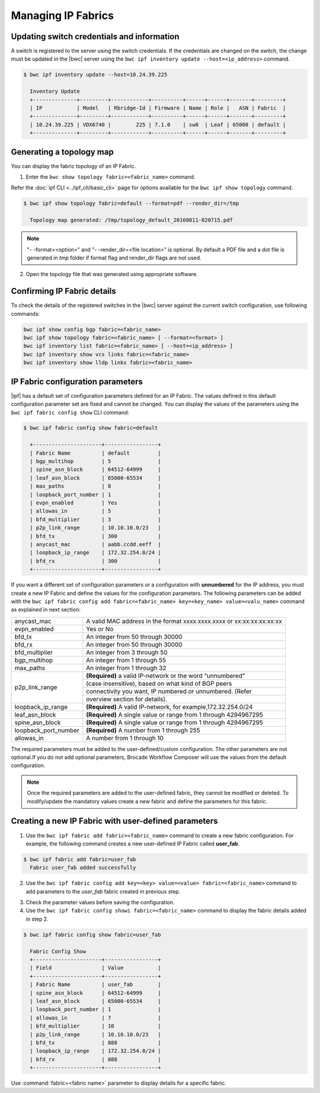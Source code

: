 Managing IP Fabrics 
===================

Updating switch credentials and information
-------------------------------------------

A switch is registered to the server using the switch credentials. If the credentials are
changed on the switch, the change must be updated in the |bwc| server
using the ``bwc ipf inventory update --host=<ip_address>`` command.

.. code:: shell

    $ bwc ipf inventory update --host=10.24.39.225

      Inventory Update
      +--------------+---------+------------+----------+------+------+-------+---------+
      | IP           | Model   | Rbridge-Id | Firmware | Name | Role |   ASN | Fabric  |
      +--------------+---------+------------+----------+------+------+-------+---------+
      | 10.24.39.225 | VDX6740 |        225 | 7.1.0    | sw0  | Leaf | 65000 | default |
      +--------------+---------+------------+----------+------+------+-------+---------+


Generating a topology map
-------------------------

You can display the fabric topology of an IP Fabric.

1. Enter the ``bwc show topology fabric=<fabric_name>`` command.

Refer the :doc:`ipf CLI <../ipf_cli/basic_cli>` page for options available for the
``bwc ipf show topology`` command.

.. code:: shell

    $ bwc ipf show topology fabric=default --format=pdf --render_dir=/tmp

      Topology map generated: /tmp/topology_default_20160811-020715.pdf

.. note::
   "- -format=<option>" and "- -render_dir=<file location>" is optional. By default a PDF
   file and a dot file is generated in *tmp* folder if format flag and render_dir
   flags are not used.

2. Open the topology file that was generated using appropriate software.


Confirming IP Fabric details
----------------------------

To check the details of the registered switches in the |bwc| server against the current
switch configuration, use following commands:


.. code:: shell

    bwc ipf show config bgp fabric=<fabric_name>
    bwc ipf show topology fabric=<fabric_name> [ --format=<format> ]
    bwc ipf inventory list fabric=<fabric_name> [ --host=<ip_address> ]
    bwc ipf inventory show vcs links fabric=<fabric_name>
    bwc ipf inventory show lldp links fabric=<fabric_name>

.. _ip_fabric_parameters:

IP Fabric configuration parameters
----------------------------------

|ipf| has a default set of configuration parameters defined for an IP Fabric. The values
defined in this default configuration parameter set are fixed and cannot be changed. You
can display the values of the parameters using the ``bwc ipf fabric config show`` CLI
command:

.. code:: shell
    
    $ bwc ipf fabric config show fabric=default

      +----------------------+-----------------+
      | Fabric Name          | default         |
      | bgp_multihop         | 5               |
      | spine_asn_block      | 64512-64999     |
      | leaf_asn_block       | 65000-65534     |
      | max_paths            | 8               |
      | loopback_port_number | 1               |
      | evpn_enabled         | Yes             |
      | allowas_in           | 5               |
      | bfd_multiplier       | 3               |
      | p2p_link_range       | 10.10.10.0/23   |
      | bfd_tx               | 300             |
      | anycast_mac          | aabb.ccdd.eeff  |
      | loopback_ip_range    | 172.32.254.0/24 |
      | bfd_rx               | 300             |
      +----------------------+-----------------+


If you want a different set of configuration parameters or a configuration with
**unnumbered** for the IP address, you must create a new IP Fabric and define the
values for the configuration parameters. The following parameters can be added
with the ``bwc ipf fabric config add fabric=<fabric_name> key=<key_name> value=<valu_name>``
command as explained in next section:

+------------------------+-------------------------------------------------------------------+
| anycast_mac            | A valid MAC address in the format xxxx.xxxx.xxxx or               |
|                        | xx:xx:xx:xx:xx:xx                                                 |
+------------------------+-------------------------------------------------------------------+
| evpn_enabled           | Yes or No                                                         |
+------------------------+-------------------------------------------------------------------+
| bfd_tx                 | An integer from 50 through 30000                                  |
+------------------------+-------------------------------------------------------------------+
| bfd_rx                 | An integer from 50 through 30000                                  |
+------------------------+-------------------------------------------------------------------+
| bfd_multiplier         | An integer from 3 through 50                                      |
+------------------------+-------------------------------------------------------------------+                 
| bgp_multihop           | An integer from 1 through 55                                      |
+------------------------+-------------------------------------------------------------------+               
| max_paths              | An integer from 1 through 32                                      |
+------------------------+-------------------------------------------------------------------+
| p2p_link_range         | **(Required)** a valid IP-network or the word “unnumbered”        |
|                        +-------------------------------------------------------------------+ 
|                        | (case insensitive), based on what kind of BGP peers               |
|                        +-------------------------------------------------------------------+
|                        | connectivity you want, IP numbered or unnumbered. (Refer          |
|                        +-------------------------------------------------------------------+
|                        | overview section for details).                                    |
+------------------------+-------------------------------------------------------------------+
| loopback_ip_range      | **(Required)** A valid IP-network, for example,172.32.254.0/24    |
+------------------------+-------------------------------------------------------------------+                    
| leaf_asn_block         |  **(Required)** A single value or range from 1 through 4294967295 |
+------------------------+-------------------------------------------------------------------+                 
| spine_asn_block        | **(Required)** A single value or range from 1 through 4294967295  |
+------------------------+-------------------------------------------------------------------+                  
| loopback_port_number   | **(Required)** A number from 1 through 255                        |
+------------------------+-------------------------------------------------------------------+                       
| allowas_in             | A number from 1 through 10                                        |
+------------------------+-------------------------------------------------------------------+

The required parameters must be added to the user-defined/custom configuration. The other
parameters are not optional.If you do not add optional parameters, Brocade Workflow Composer
will use the values from the default configuration.

.. note::
    Once the required parameters are added to the user-defined fabric, they cannot be modified or deleted.
    To modify/update the mandatory values create a new fabric and define the parameters for this fabric.

Creating a new IP Fabric with user-defined parameters
-----------------------------------------------------

1. Use the ``bwc ipf fabric add fabric=<fabric_name>`` command to create a new fabric
   configuration. For example, the following command creates a new user-defined IP Fabric
   called **user_fab**.

.. code:: shell

    $ bwc ipf fabric add fabric=user_fab
      Fabric user_fab added successfully

2. Use the ``bwc ipf fabric config add key=<key> value=<value> fabric=<fabric_name>``
   command to add parameters to the *user_fab* fabric created in previous step.

.. code-block:: shell
    :emphasize-lines: 1,4,7,10,13,16,19,22,25
   
    $ bwc ipf fabric config add key=p2p_link_range value=10.10.10.0/23 fabric=user_fab
      Setting p2p_link_range with value 10.10.10.0/23 added to fabric user_fab
    
    $ bwc ipf fabric config add key=spine_asn_block value=64512-64999 fabric=user_fab
      Setting spine_asn_block with value 64512-64999 added to fabric user_fab
   
    $ bwc ipf fabric config add key=leaf_asn_block value=65000-65534 fabric=user_fab
      Setting leaf_asn_block with value 65000-65534 added to fabric user_fab
   
    $ bwc ipf fabric config add key=loopback_ip_range value=172.32.254.0/24 fabric=user_fab
      Setting loopback_ip_range with value 172.32.254.0/24 added to fabric user_fab
   
    $ bwc ipf fabric config add key=loopback_port_number value=1 fabric=user_fab
      Setting loopback_port_number with value 1 added to fabric user_fab
   
    $ bwc ipf fabric config add key=bfd_multiplier value=10 fabric=new_fab
      Setting bfd_multiplier with value 10 added to fabric user_fab
   
    $ bwc ipf fabric config add key=bfd_rx value=888 fabric=user_fab
      Setting bfd_rx  with value 888 added to fabric user_fab
   
    $ bwc ipf fabric config add key=bfd_tx value=888 fabric=user_fab
      Setting bfd_tx with value 888 added to fabric user_fab
   
    $ bwc ipf fabric config add key=allowas_in value=7 fabric=user_fab
      Setting allowas_in with value 7 added to fabric user_fab

3. Check the parameter values before saving the configuration.
4. Use the ``bwc ipf fabric config showi fabric=<fabric_name>`` command to display the fabric
   details added in step 2.

.. code:: shell

    $ bwc ipf fabric config show fabric=user_fab

      Fabric Config Show
      +----------------------+-----------------+
      | Field                | Value           |
      +----------------------+-----------------+
      | Fabric Name          | user_fab        |
      | spine_asn_block      | 64512-64999     |
      | leaf_asn_block       | 65000-65534     |
      | loopback_port_number | 1               |
      | allowas_in           | 7               |
      | bfd_multiplier       | 10              |
      | p2p_link_range       | 10.10.10.0/23   |
      | bfd_tx               | 888             |
      | loopback_ip_range    | 172.32.254.0/24 |
      | bfd_rx               | 888             |
      +----------------------+-----------------+

Use :command:`fabric=<fabric name>` parameter to display details for a specific fabric.
